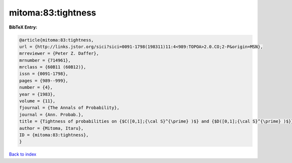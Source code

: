 mitoma:83:tightness
===================

.. :cite:t:`mitoma:83:tightness`

.. bibliography:: ../../All.bib

**BibTeX Entry:**

.. code-block:: bibtex

   @article{mitoma:83:tightness,
   url = {http://links.jstor.org/sici?sici=0091-1798(198311)11:4<989:TOPOA>2.0.CO;2-P&origin=MSN},
   mrreviewer = {Peter Z. Daffer},
   mrnumber = {714961},
   mrclass = {60B11 (60B12)},
   issn = {0091-1798},
   pages = {989--999},
   number = {4},
   year = {1983},
   volume = {11},
   fjournal = {The Annals of Probability},
   journal = {Ann. Probab.},
   title = {Tightness of probabilities on {$C([0,1];{\cal S}^{\prime} )$} and {$D([0,1];{\cal S}^{\prime} )$}},
   author = {Mitoma, Itaru},
   ID = {mitoma:83:tightness},
   }

`Back to index <../index>`_

